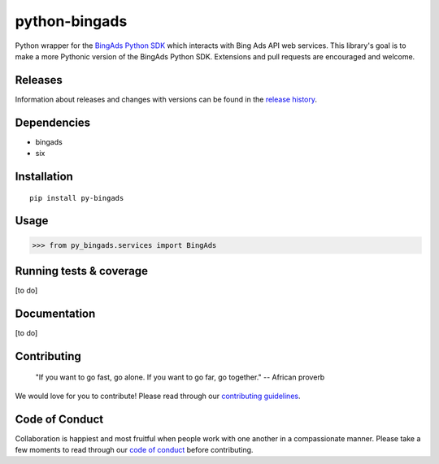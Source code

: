 python-bingads
==============

Python wrapper for the `BingAds Python SDK <https://github.com/BingAds/BingAds-Python-SDK/>`_
which interacts with Bing Ads API web services. This library's goal is to make a more Pythonic version of the
BingAds Python SDK. Extensions and pull requests are encouraged and welcome.

Releases
--------

Information about releases and changes with versions can be found in the
`release history <https://github.com/stylight/python-bingads/blob/master/HISTORY.rst>`_.

Dependencies
------------

* bingads
* six

Installation
------------

::

    pip install py-bingads

Usage
-----

.. code-block:: python

    >>> from py_bingads.services import BingAds

Running tests & coverage
------------------------

[to do]

Documentation
-------------

[to do]

Contributing
------------

    "If you want to go fast, go alone. If you want to go far, go together."
    -- African proverb

We would love for you to contribute! Please read through our
`contributing guidelines <https://github.com/stylight/python-bingads/blob/master/CONTRIBUTING.rst>`_.

Code of Conduct
---------------
Collaboration is happiest and most fruitful when people work with one another in a compassionate manner.
Please take a few moments to read through our
`code of conduct <https://github.com/stylight/python-bingads/blob/master/CODE_OF_CONDUCT.rst>`_ before contributing.